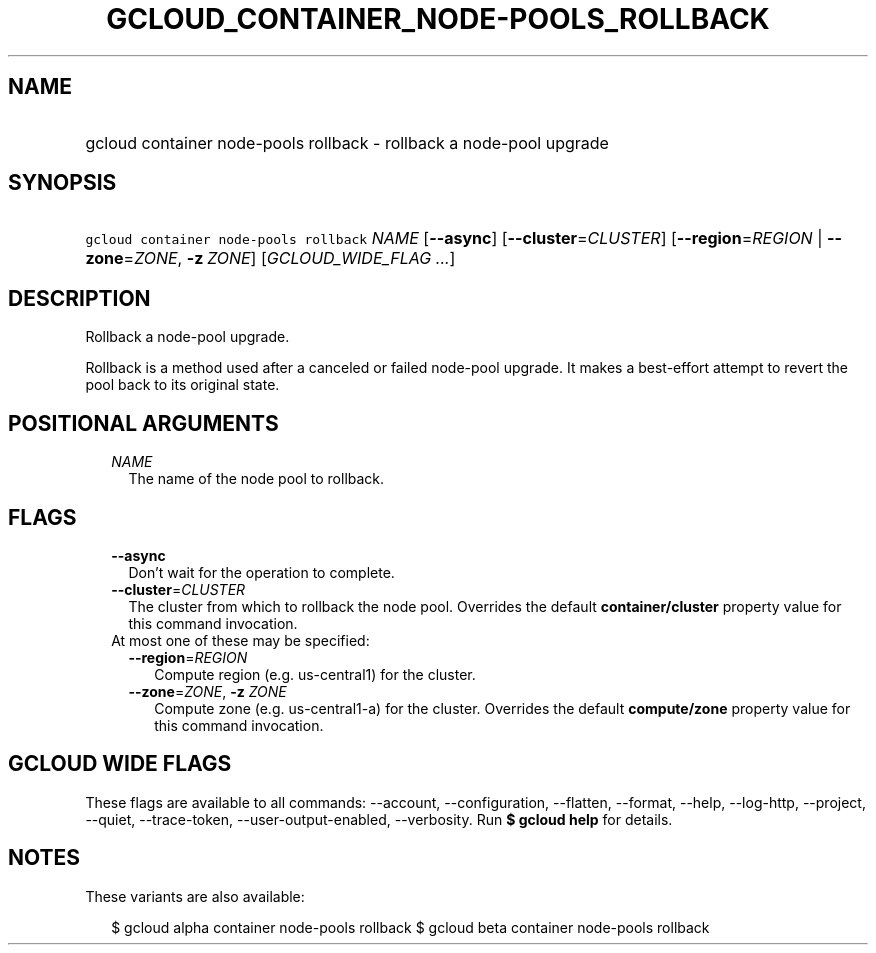 
.TH "GCLOUD_CONTAINER_NODE\-POOLS_ROLLBACK" 1



.SH "NAME"
.HP
gcloud container node\-pools rollback \- rollback a node\-pool upgrade



.SH "SYNOPSIS"
.HP
\f5gcloud container node\-pools rollback\fR \fINAME\fR [\fB\-\-async\fR] [\fB\-\-cluster\fR=\fICLUSTER\fR] [\fB\-\-region\fR=\fIREGION\fR\ |\ \fB\-\-zone\fR=\fIZONE\fR,\ \fB\-z\fR\ \fIZONE\fR] [\fIGCLOUD_WIDE_FLAG\ ...\fR]



.SH "DESCRIPTION"

Rollback a node\-pool upgrade.

Rollback is a method used after a canceled or failed node\-pool upgrade. It
makes a best\-effort attempt to revert the pool back to its original state.



.SH "POSITIONAL ARGUMENTS"

.RS 2m
.TP 2m
\fINAME\fR
The name of the node pool to rollback.


.RE
.sp

.SH "FLAGS"

.RS 2m
.TP 2m
\fB\-\-async\fR
Don't wait for the operation to complete.

.TP 2m
\fB\-\-cluster\fR=\fICLUSTER\fR
The cluster from which to rollback the node pool. Overrides the default
\fBcontainer/cluster\fR property value for this command invocation.

.TP 2m

At most one of these may be specified:

.RS 2m
.TP 2m
\fB\-\-region\fR=\fIREGION\fR
Compute region (e.g. us\-central1) for the cluster.

.TP 2m
\fB\-\-zone\fR=\fIZONE\fR, \fB\-z\fR \fIZONE\fR
Compute zone (e.g. us\-central1\-a) for the cluster. Overrides the default
\fBcompute/zone\fR property value for this command invocation.


.RE
.RE
.sp

.SH "GCLOUD WIDE FLAGS"

These flags are available to all commands: \-\-account, \-\-configuration,
\-\-flatten, \-\-format, \-\-help, \-\-log\-http, \-\-project, \-\-quiet,
\-\-trace\-token, \-\-user\-output\-enabled, \-\-verbosity. Run \fB$ gcloud
help\fR for details.



.SH "NOTES"

These variants are also available:

.RS 2m
$ gcloud alpha container node\-pools rollback
$ gcloud beta container node\-pools rollback
.RE

